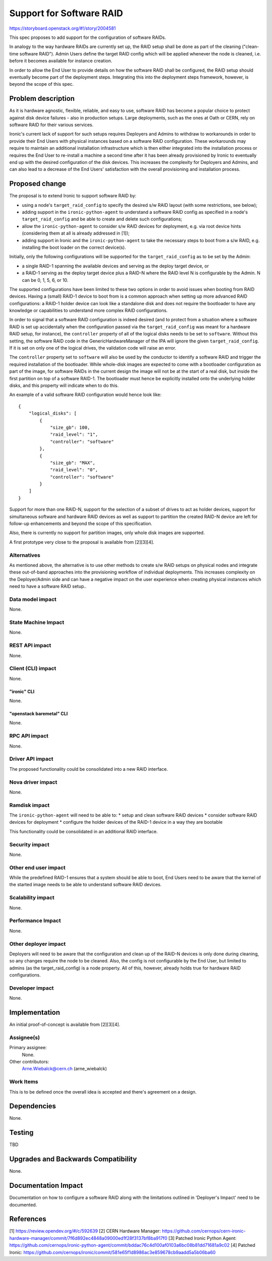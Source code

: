 ..
 This work is licensed under a Creative Commons Attribution 3.0 Unported
 License.

 http://creativecommons.org/licenses/by/3.0/legalcode

=========================
Support for Software RAID
=========================

https://storyboard.openstack.org/#!/story/2004581

This spec proposes to add support for the configuration of software RAIDs.

In analogy to the way hardware RAIDs are currently set up, the RAID setup
shall be done as part of the cleaning ("clean-time software RAID"). Admin
Users define the target RAID config which will be applied whenever the
node is cleaned, i.e. before it becomes available for instance creation.

In order to allow the End User to provide details on how the software RAID
shall be configured, the RAID setup should eventually become part of the
deployment steps. Integrating this into the deployment steps framework,
however, is beyond the scope of this spec.


Problem description
===================

As it is hardware agnostic, flexible, reliable, and easy to use, software RAID
has become a popular choice to protect against disk device failures - also in
production setups. Large deployments, such as the ones at Oath or CERN, rely
on software RAID for their various services.

Ironic's current lack of support for such setups requires Deployers and Admins
to withdraw to workarounds in order to provide their End Users with physical
instances based on a software RAID configuration. These workarounds may require
to maintain an additional installation infrastructure which is then either
integrated into the installation process or requires the End User to re-install
a machine a second time after it has been already provisioned by Ironic to
eventually end up with the desired configuration of the disk devices. This
increases the complexity for Deployers and Admins, and can also lead to a
decrease of the End Users' satisfaction with the overall provisioning and
installation process.


Proposed change
===============

The proposal is to extend Ironic to support software RAID by:

* using a node's ``target_raid_config`` to specify the desired s/w RAID layout
  (with some restrictions, see below);
* adding support in the ``ironic-python-agent`` to understand a software
  RAID config as specified in a node's ``target_raid_config`` and be able to
  create and delete such configurations;
* allow the ``ironic-python-agent`` to consider s/w RAID devices for
  deployment, e.g. via root device hints (considering them at all is
  already addressed in [1]);
* adding support in Ironic and the ``ironic-python-agent`` to take the
  necessary steps to boot from a s/w RAID, e.g. installing the boot loader
  on the correct device(s).

Initially, only the following configurations will be supported for the
``target_raid_config`` as to be set by the Admin:

* a single RAID-1 spanning the available devices and serving as the deploy
  target device, or
* a RAID-1 serving as the deploy target device plus a RAID-N where the RAID
  level N is configurable by the Admin. N can be 0, 1, 5, 6, or 10.

The supported configurations have been limited to these two options in order
to avoid issues when booting from RAID devices. Having a (small) RAID-1 device
to boot from is a common approach when setting up more advanced RAID
configurations: a RAID-1 holder device can look like a standalone disk and does
not require the bootloader to have any knowledge or capabilities to understand
more complex RAID configurations.

In order to signal that a software RAID configuration is indeed desired (and
to protect from a situation where a software RAID is set up accidentally
when the configuration passed via the ``target_raid_config`` was meant for a
hardware RAID setup, for instance), the ``controller`` property of all of the
logical disks needs to be set to ``software``. Without this setting, the
software RAID code in the GenericHardwareManager of the IPA will ignore the
given ``target_raid_config``. If it is set on only one of the logical drives,
the validation code will raise an error.

The ``controller`` property set to ``software`` will also be used by the
conductor to identify a software RAID and trigger the required installation of
the bootloader. While whole-disk images are expected to come with a bootloader
configuration as part of the image, for software RAIDs in the current design
the image will not be at the start of a real disk, but inside the first
partition on top of a software RAID-1. The bootloader must hence be explicitly
installed onto the underlying holder disks, and this property will indicate
when to do this.

An example of a valid software RAID configuration would hence look like::

    {
        "logical_disks": [
            {
                "size_gb": 100,
                "raid_level": "1",
                "controller": "software"
            },
            {
                "size_gb": "MAX",
                "raid_level": "0",
                "controller": "software"
            }
        ]
    }

Support for more than one RAID-N, support for the selection of a subset of
drives to act as holder devices, support for simultaneous software and
hardware RAID devices as well as support to partition the created RAID-N
device are left for follow-up enhancements and beyond the scope of this
specification.

Also, there is currently no support for partition images, only whole disk
images are supported.

A first prototype very close to the proposal is available from [2][3][4].

Alternatives
------------

As mentioned above, the alternative is to use other methods to create s/w RAID
setups on physical nodes and integrate these out-of-band approaches into the
provisioning workflow of individual deployments. This increases complexity on
the Deployer/Admin side and can have a negative impact on the user experience
when creating physical instances which need to have a software RAID setup..


Data model impact
-----------------

None.


State Machine Impact
--------------------

None.


REST API impact
---------------

None.


Client (CLI) impact
-------------------

None.

"ironic" CLI
~~~~~~~~~~~~
None.

"openstack baremetal" CLI
~~~~~~~~~~~~~~~~~~~~~~~~~
None.

RPC API impact
--------------

None.

Driver API impact
-----------------

The proposed functionality could be consolidated into a new RAID interface.

Nova driver impact
------------------

None.

Ramdisk impact
--------------

The ``ironic-python-agent`` will need to be able to:
* setup and clean software RAID devices
* consider software RAID devices for deployment
* configure the holder devices of the RAID-1 device in a way they are bootable

This functionality could be consolidated in an additional RAID interface.

Security impact
---------------

None.

Other end user impact
---------------------

While the predefined RAID-1 ensures that a system should be able to boot,
End Users need to be aware that the kernel of the started image needs to
be able to understand software RAID devices.

Scalability impact
------------------

None.

Performance Impact
------------------

None.

Other deployer impact
---------------------

Deployers will need to be aware that the configuration and clean up of
the RAID-N devices is only done during cleaning, so any changes require
the node to be cleaned. Also, the config is not configurable by the End
User, but limited to admins (as the target_raid_config) is a node
property. All of this, however, already holds true for hardware RAID
configurations.

Developer impact
----------------

None.

Implementation
==============

An initial proof-of-concept is available from [2][3][4].

Assignee(s)
-----------

Primary assignee:
  None.

Other contributors:
  Arne.Wiebalck@cern.ch (arne_wiebalck)

Work Items
----------

This is to be defined once the overall idea is accepted and there's agreement
on a design.

Dependencies
============

None.

Testing
=======

TBD

Upgrades and Backwards Compatibility
====================================

None.

Documentation Impact
====================

Documentation on how to configure a software RAID along with the limitations
outlined in 'Deployer's Impact' need to be documented.

References
==========

[1] https://review.opendev.org/#/c/592639
[2] CERN Hardware Manager: https://github.com/cernops/cern-ironic-hardware-manager/commit/7f6d892ec4848a09000ed1f28f3137bf8ba917f0
[3] Patched Ironic Python Agent: https://github.com/cernops/ironic-python-agent/commit/bddac76c4d100af0103a6bc08b81dd71681a9c02
[4] Patched Ironic: https://github.com/cernops/ironic/commit/581e65f1d8986ac3e859678cb9aadd5a5b06ba60

